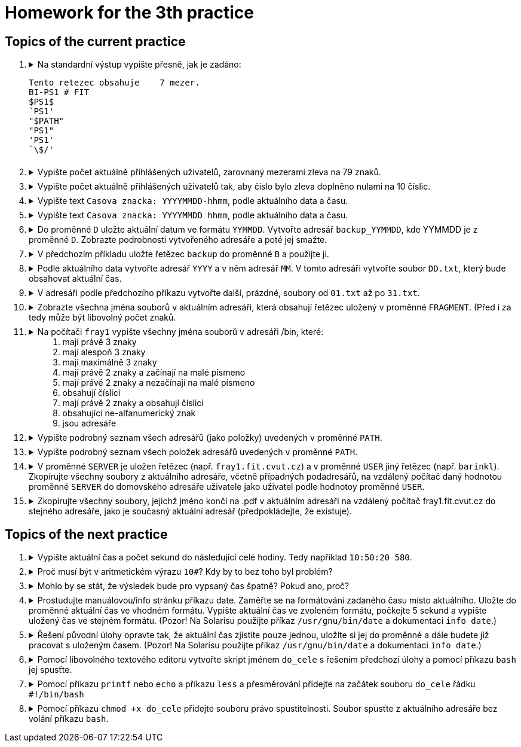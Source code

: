 = Homework for the 3th practice

== Topics of the current practice

++++
<style>li details { margin-bottom: 0.5em; }</style>
<div class='olist arabic'>
<ol class='arabic'>
<li><details><summary>Na standardní výstup vypište přesně, jak je zadáno:
<pre>Tento retezec obsahuje    7 mezer.
BI-PS1 # FIT
$PS1$
`PS1'
"$PATH"
"PS1"
'PS1'
`\$/'</pre></summary>
++++
....
printf '%s\n' 'Tento retezec obsahuje    7 mezer.' 'BI-PS1 # FIT' \$PS1$ \`PS1\' \
'"$PATH"' '"PS1"' "'PS1'" '`\$/'\'
....
++++
</details></li>
<li><details><summary>Vypište počet aktuálně přihlášených uživatelů, zarovnaný mezerami zleva na 79 znaků.</summary>
++++
....
printf '%79d\n' $( who | wc -l )
....
++++
</details></li>
<li><details><summary>Vypište počet aktuálně přihlášených uživatelů tak, aby číslo bylo zleva doplněno nulami na 10 číslic.</summary>
++++
....
printf '%010d\n' $( who | wc -l )
....
++++
</details></li>
<li><details><summary>Vypište text <code>Casova znacka: YYYYMMDD-hhmm</code>, podle aktuálního data a času.</summary>
++++
....
printf 'Casova znacka: %s\n' "$( date +%Y%m%d-%H%M )"
....
++++
</details></li>
<li><details><summary>Vypište text <code>Casova znacka: YYYYMMDD hhmm</code>, podle aktuálního data a času.</summary>
++++
....
printf 'Casova znacka: %s\n' "$( date '+%Y%m%d %H%M' )"
....
++++
</details></li>
<li><details><summary>Do proměnné <code>D</code> uložte aktuální datum ve formátu <code>YYMMDD</code>. Vytvořte adresář <code>backup_YYMMDD</code>, kde YYMMDD je z proměnné <code>D</code>. Zobrazte podrobnosti vytvořeného adresáře a poté jej smažte.</summary>
++++
....
D=$( date +%y%m%d )
mkdir "backup_$D"
ls -ld "backup_$D"
rmdir "backup_$D"
....
++++
</details></li>
<li><details><summary>V předchozím příkladu uložte řetězec <code>backup</code> do proměnné <code>B</code> a použijte ji.</summary>
++++
....
B=backup
D=$( date +%y%m%d )
DIR=${B}_$D
mkdir "$DIR"
ls -ld "$DIR"
rmdir "$DIR"
....
++++
</details></li>
<li><details><summary>Podle aktuálního data vytvořte adresář <code>YYYY</code> a v něm adresář <code>MM</code>. V tomto adresáři vytvořte soubor <code>DD.txt</code>, který bude obsahovat aktuální čas.</summary>
++++
....
YM=$( date +%Y/%m )
D=$( date +%d )
mkdir -p "$YM"
date +%T > "$YM/$D.txt"
....
++++
</details></li>
<li><details><summary>V adresáři podle předchozího příkazu vytvořte další, prázdné, soubory od <code>01.txt</code> až po <code>31.txt</code>.</summary>
++++
....
touch "$YM"/{01..31}.txt
....
++++
</details></li>
<li><details><summary>Zobrazte všechna jména souborů v aktuálním adresáři, která obsahují řetězec uložený v proměnné <code>FRAGMENT</code>. (Před i za tedy může být libovolný počet znaků.</summary>
++++
....
ls *"$FRAGMENT"*
printf '%s\n' *"$FRAGMENT"*
....
++++
</details></li>
<li><details><summary>Na počítači <code>fray1</code> vypište všechny jména souborů v adresáři /bin, které: <ol>
	<li>mají právě 3 znaky</li>
	<li>mají alespoň 3 znaky</li>
	<li>mají maximálně 3 znaky</li>
	<li>mají právě 2 znaky a začínají na malé písmeno</li>
	<li>mají právě 2 znaky a nezačínají na malé písmeno</li>
	<li>obsahují číslici</li>
	<li>mají právě 2 znaky a obsahují číslici</li>
	<li>obsahující ne-alfanumerický znak</li>
	<li>jsou adresáře</li>
</ol></summary>
++++
....
cd /bin
#1
ls -d ???
#2
ls -d ???*
#3
ls -d ? ?? ???
#4
ls -d [a-z]?
ls -d [[:lower:]]?
#5
ls -d [^a-z]?
ls -d [^[:lower:]]?
#6
ls -d *[0-9]*
ls -d *[[:digit:]]*
#7
ls -d [0-9]? ?[0-9]
ls -d [[:digit:]]? ?[[:digit:]]
#8
ls -d *[^a-zA-Z0-9]*
ls -d *[^[:alnum:]]*
#9
ls -d */
....
++++
</details></li>
<li><details><summary>Vypište podrobný seznam všech adresářů (jako položky) uvedených v proměnné <code>PATH</code>.</summary>
++++
....
oldIFS=$IFS; IFS=:; ls -ld $PATH; IFS=$oldIFS
....
++++
</details></li>
<li><details><summary>Vypište podrobný seznam všech položek adresářů uvedených v proměnné <code>PATH</code>.</summary>
++++
....
oldIFS=$IFS; IFS=:; ls -l $PATH; IFS=$oldIFS
....
++++
</details></li>
<li><details><summary>V proměnné <code>SERVER</code> je uložen řetězec (např. <code>fray1.fit.cvut.cz</code>) a v proměnné <code>USER</code> jiný řetězec (např. <code>barinkl</code>). Zkopírujte všechny soubory z aktuálního adresáře, včetně případných podadresářů, na vzdálený počítač daný hodnotou proměnné <code>SERVER</code> do domovského adresáře uživatele jako uživatel podle hodnotoy proměnné <code>USER</code>.</summary>
++++
....
scp -r * "$USER@$SERVER:"
....
++++
</details></li>
<li><details><summary>Zkopírujte všechny soubory, jejichž jméno končí na .pdf v aktuálním adresáři na vzdálený počítač fray1.fit.cvut.cz do stejného adresáře, jako je současný aktuální adresář (předpokládejte, že existuje).</summary>
++++
....
scp *.pdf fray1.fit.cvut.cz:"$PWD"
....
++++
</details></li>
</ol>
</div>
++++ 

== Topics of the next practice

++++
<div class='olist arabic'>
<ol class='arabic'>
<li><details><summary>Vypište aktuální čas a počet sekund do následující celé hodiny. Tedy například <code>10:50:20 580</code>.</summary>
++++
....
printf '%s ' "$( date +%T )"
expr=$( date +'60*(59 - 10#%M) + (60 - 10#%S)' )
printf '%s\n' $(( $expr ))
....
++++
</details></li>
<li><details><summary>Proč musí být v aritmetickém výrazu <code>10#</code>? Kdy by to bez toho byl problém?</summary>
++++
....
Hodnotu začínající 0 představují zápis v osmičkové soustavě. Proto 08 nebo 09 je chybné číslo. Zápis 10# říká, ze se jedná o číslo v desítkové soustavě.
....
++++
</details></li>
<li><details><summary>Mohlo by se stát, že výsledek bude pro vypsaný čas špatně? Pokud ano, proč?</summary>
++++
....
V řešení je volán příkaz date 2x. Mezi každým spuštěním mohlo dojít ke změně času a tedy výsledek pro druhé volání nebude odpovídat vypsanému času z prvního volání.
....
++++
</details></li>
<li><details><summary>Prostudujte manuálovou/info stránku příkazu date. Zaměřte se na formátování zadaného času místo aktuálního. Uložte do proměnné aktuální čas ve vhodném formátu. Vypište aktuální čas ve zvoleném formátu, počkejte 5 sekund a vypište uložený čas ve stejném formátu. (Pozor! Na Solarisu použijte příkaz <code>/usr/gnu/bin/date</code> a dokumentaci <code>info date</code>.)</summary>
++++
....
cas=$( date +%s )
date +%T 
sleep 5
date +%T -d "@$cas"
....
++++
</details></li>
<li><details><summary>Řešení původní úlohy opravte tak, že aktuální čas zjistíte pouze jednou, uložíte si jej do proměnné a dále budete již pracovat s uloženým časem. (Pozor! Na Solarisu použijte příkaz <code>/usr/gnu/bin/date</code> a dokumentaci <code>info date</code>.)</summary>
++++
....
cas=$( date +%s )
t=$( date +%T -d "@$cas" )
m=$( date +%M -d "@$cas" )
s=$( date +%S -d "@$cas" )
(( sekund = 60*( 59 - 10#$m ) + ( 60 - 10#$s ) ))
printf '%s %s\n' "$t" "$sekund"
....
++++
</details></li>
<li><details><summary>Pomocí libovolného textového editoru vytvořte skript jménem <code>do_cele</code> s řešením předchozí úlohy a pomocí příkazu <code>bash</code> jej spusťte.</summary>
++++
....
bash do_cele
....
++++
</details></li>
<li><details><summary>Pomocí příkazu <code>printf</code> nebo <code>echo</code> a příkazu <code>less</code> a přesměrování přidejte na začátek souboru <code>do_cele</code> řádku<br><code>#!/bin/bash</code></summary>
++++
....
printf '%s\n%s\n' '#!/bin/bash' "$( less do_cele )" > do_cele
....
++++
</details></li>
<li><details><summary>Pomocí příkazu <code>chmod +x do_cele</code> přidejte souboru právo spustitelnosti. Soubor spusťte z aktuálního adresáře bez volání příkazu <code>bash</code>.</summary>
++++
....
chmod +x do_cele
./do_cele
....
++++
</details></li>
++++
++++
</ol>
</div>
++++ 
